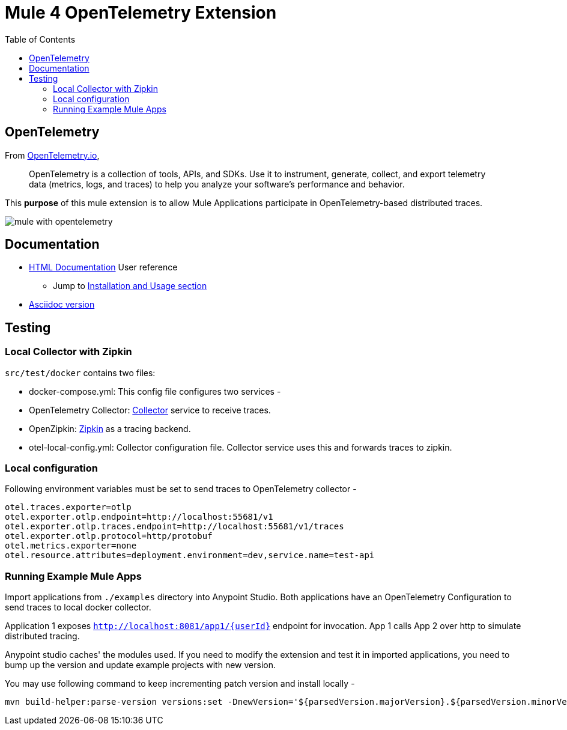 = Mule 4 OpenTelemetry Extension
ifndef::env-github[:icons: font]
ifdef::env-github[]
:caution-caption: :fire:
:important-caption: :exclamation:
:note-caption: :paperclip:
:tip-caption: :bulb:
:warning-caption: :warning:
endif::[]
:toc: macro

toc::[]

== OpenTelemetry

From https://opentelemetry.io[OpenTelemetry.io],

[quote]
OpenTelemetry is a collection of tools, APIs, and SDKs. Use it to instrument, generate, collect, and export telemetry data (metrics, logs, and traces) to help you analyze your software’s performance and behavior.

This *purpose* of this mule extension is to allow Mule Applications participate in OpenTelemetry-based distributed traces.

image::docs/Images/mule-with-opentelemetry.png[]

== Documentation

* https://htmlpreview.github.io/?https://github.com/avioconsulting/mule-opentelemetry-module/blob/main/docs/index.html[HTML Documentation] User reference
** Jump to https://htmlpreview.github.io/?https://github.com/avioconsulting/mule-opentelemetry-module/blob/main/docs/index.html#The-How-Mule-OTel-module-id[Installation and Usage section]
* link:./src/docs/asciidoc/README.adoc[Asciidoc version]

== Testing

=== Local Collector with Zipkin

`src/test/docker` contains two files:

- docker-compose.yml: This config file configures two services -
- OpenTelemetry Collector: https://opentelemetry.io/docs/collector/getting-started/#docker[Collector] service to receive traces.
- OpenZipkin: https://zipkin.io/[Zipkin] as a tracing backend.
- otel-local-config.yml: Collector configuration file. Collector service uses this and forwards traces to zipkin.

=== Local configuration
Following environment variables must be set to send traces to OpenTelemetry collector -

[source,properties]
----
otel.traces.exporter=otlp
otel.exporter.otlp.endpoint=http://localhost:55681/v1
otel.exporter.otlp.traces.endpoint=http://localhost:55681/v1/traces
otel.exporter.otlp.protocol=http/protobuf
otel.metrics.exporter=none
otel.resource.attributes=deployment.environment=dev,service.name=test-api
----

=== Running Example Mule Apps

Import applications from `./examples` directory into Anypoint Studio. Both applications have an OpenTelemetry Configuration to send traces to local docker collector.

Application 1 exposes `http://localhost:8081/app1/{userId}` endpoint for invocation. App 1 calls App 2 over http to simulate distributed tracing.

Anypoint studio caches' the modules used. If you need to modify the extension and test it in imported applications, you need to bump up the version and update example projects with new version.

You may use following command to keep incrementing patch version and install locally -
[source,bash]
----
mvn build-helper:parse-version versions:set -DnewVersion='${parsedVersion.majorVersion}.${parsedVersion.minorVersion}.${parsedVersion.nextIncrementalVersion}' versions:commit && mvn spotless:apply install
----

